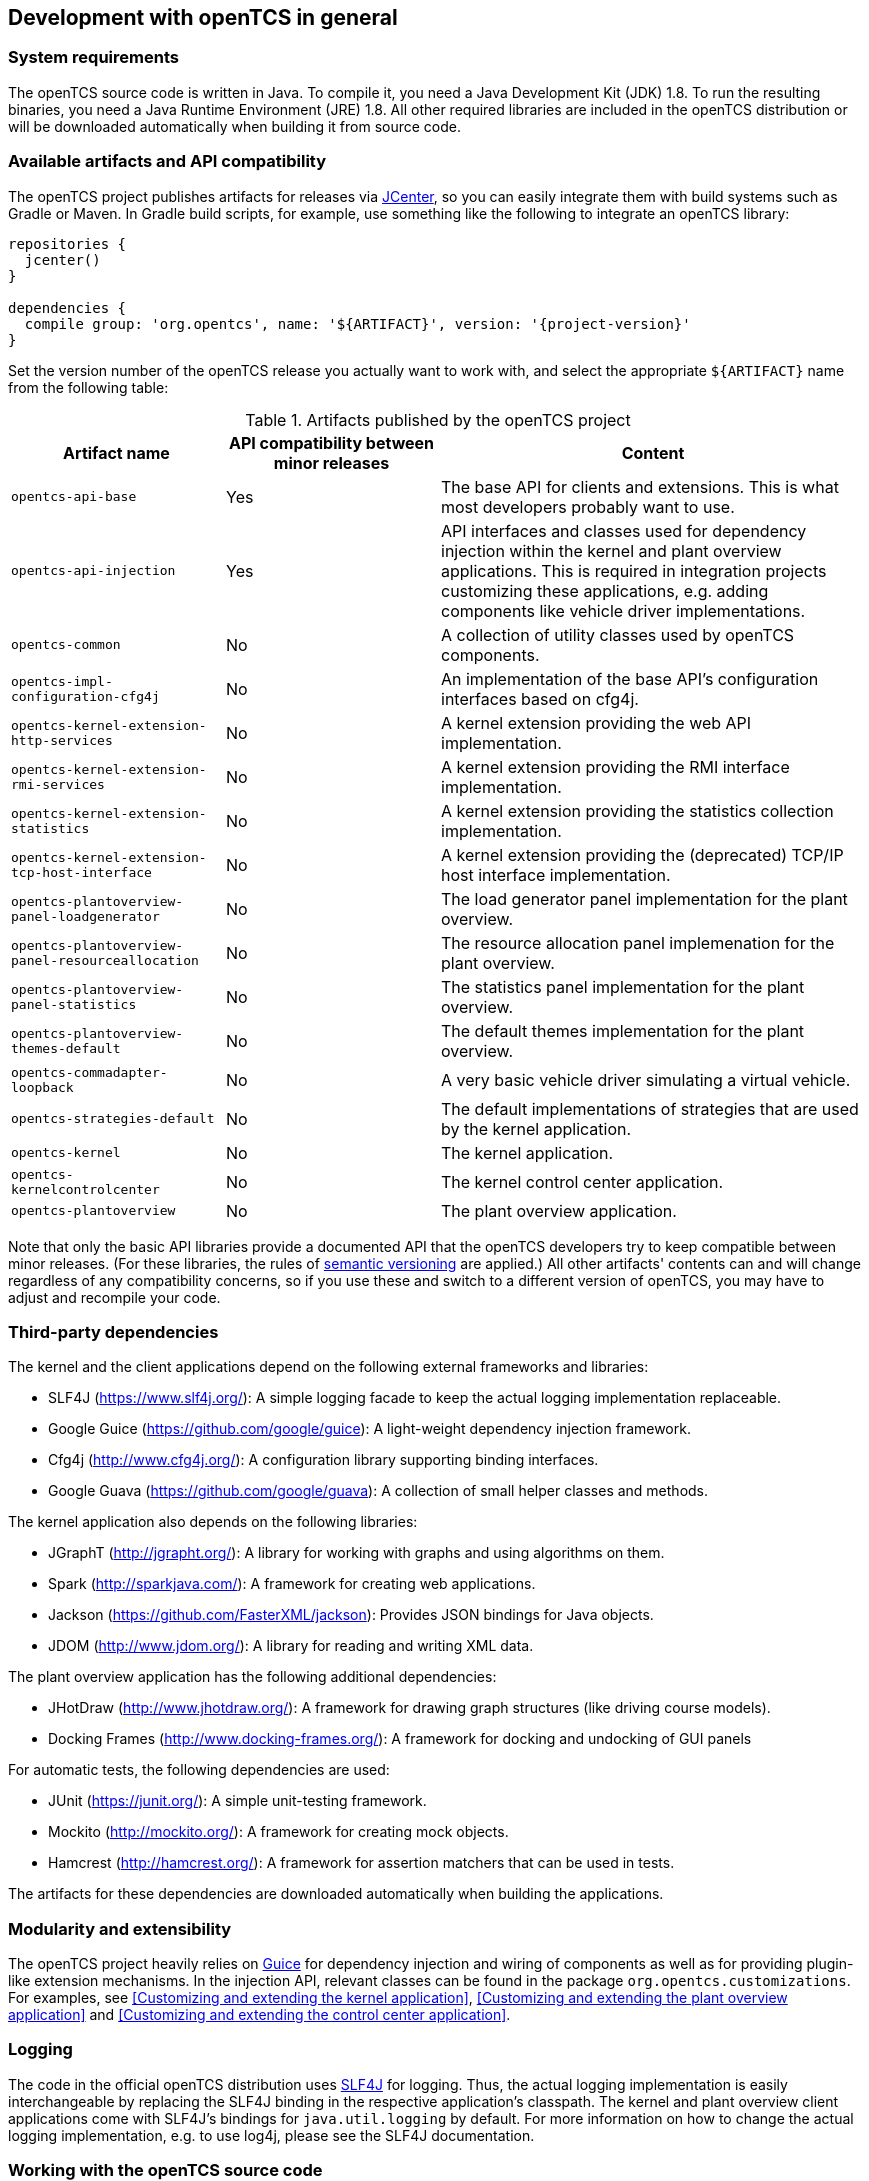 == Development with openTCS in general

=== System requirements

The openTCS source code is written in Java.
To compile it, you need a Java Development Kit (JDK) 1.8.
To run the resulting binaries, you need a Java Runtime Environment (JRE) 1.8.
All other required libraries are included in the openTCS distribution or will be downloaded automatically when building it from source code.

=== Available artifacts and API compatibility

The openTCS project publishes artifacts for releases via link:https://bintray.com/bintray/jcenter[JCenter], so you can easily integrate them with build systems such as Gradle or Maven.
In Gradle build scripts, for example, use something like the following to integrate an openTCS library:

[source, groovy, subs="attributes"]
----
repositories {
  jcenter()
}

dependencies {
  compile group: 'org.opentcs', name: '${ARTIFACT}', version: '{project-version}'
}
----

Set the version number of the openTCS release you actually want to work with, and select the appropriate `${ARTIFACT}` name from the following table:

[cols="1,1,2", options="header"]
.Artifacts published by the openTCS project
|===

|Artifact name |API compatibility between minor releases |Content

|`opentcs-api-base`
|Yes
|The base API for clients and extensions.
This is what most developers probably want to use.

|`opentcs-api-injection`
|Yes
|API interfaces and classes used for dependency injection within the kernel and plant overview applications.
This is required in integration projects customizing these applications, e.g. adding components like vehicle driver implementations.

|`opentcs-common`
|No
|A collection of utility classes used by openTCS components.

|`opentcs-impl-configuration-cfg4j`
|No
|An implementation of the base API's configuration interfaces based on cfg4j.

|`opentcs-kernel-extension-http-services`
|No
|A kernel extension providing the web API implementation.

|`opentcs-kernel-extension-rmi-services`
|No
|A kernel extension providing the RMI interface implementation.

|`opentcs-kernel-extension-statistics`
|No
|A kernel extension providing the statistics collection implementation.

|`opentcs-kernel-extension-tcp-host-interface`
|No
|A kernel extension providing the (deprecated) TCP/IP host interface implementation.

|`opentcs-plantoverview-panel-loadgenerator`
|No
|The load generator panel implementation for the plant overview.

|`opentcs-plantoverview-panel-resourceallocation`
|No
|The resource allocation panel implemenation for the plant overview.

|`opentcs-plantoverview-panel-statistics`
|No
|The statistics panel implementation for the plant overview.

|`opentcs-plantoverview-themes-default`
|No
|The default themes implementation for the plant overview.

|`opentcs-commadapter-loopback`
|No
|A very basic vehicle driver simulating a virtual vehicle.

|`opentcs-strategies-default`
|No
|The default implementations of strategies that are used by the kernel application.

|`opentcs-kernel`
|No
|The kernel application.

|`opentcs-kernelcontrolcenter`
|No
|The kernel control center application.

|`opentcs-plantoverview`
|No
|The plant overview application.

|===

Note that only the basic API libraries provide a documented API that the openTCS developers try to keep compatible between minor releases.
(For these libraries, the rules of https://semver.org/[semantic versioning] are applied.)
All other artifacts' contents can and will change regardless of any compatibility concerns, so if you use these and switch to a different version of openTCS, you may have to adjust and recompile your code.

=== Third-party dependencies

The kernel and the client applications depend on the following external frameworks and libraries:

* SLF4J (https://www.slf4j.org/):
  A simple logging facade to keep the actual logging implementation replaceable.
* Google Guice (https://github.com/google/guice):
  A light-weight dependency injection framework.
* Cfg4j (http://www.cfg4j.org/):
  A configuration library supporting binding interfaces.
* Google Guava (https://github.com/google/guava):
  A collection of small helper classes and methods.

The kernel application also depends on the following libraries:

* JGraphT (http://jgrapht.org/):
  A library for working with graphs and using algorithms on them.
* Spark (http://sparkjava.com/):
  A framework for creating web applications.
* Jackson (https://github.com/FasterXML/jackson):
  Provides JSON bindings for Java objects.
* JDOM (http://www.jdom.org/):
  A library for reading and writing XML data.

The plant overview application has the following additional dependencies:

* JHotDraw (http://www.jhotdraw.org/):
  A framework for drawing graph structures (like driving course models).
* Docking Frames (http://www.docking-frames.org/):
  A framework for docking and undocking of GUI panels

For automatic tests, the following dependencies are used:

* JUnit (https://junit.org/):
  A simple unit-testing framework.
* Mockito (http://mockito.org/):
  A framework for creating mock objects.
* Hamcrest (http://hamcrest.org/):
  A framework for assertion matchers that can be used in tests.

The artifacts for these dependencies are downloaded automatically when building the applications.

=== Modularity and extensibility

The openTCS project heavily relies on link:https://github.com/google/guice[Guice] for dependency injection and wiring of components as well as for providing plugin-like extension mechanisms.
In the injection API, relevant classes can be found in the package `org.opentcs.customizations`.
For examples, see <<Customizing and extending the kernel application>>, <<Customizing and extending the plant overview application>> and <<Customizing and extending the control center application>>.

=== Logging

The code in the official openTCS distribution uses http://www.slf4j.org/[SLF4J] for logging.
Thus, the actual logging implementation is easily interchangeable by replacing the SLF4J binding in the respective application's classpath.
The kernel and plant overview client applications come with SLF4J's bindings for `java.util.logging` by default.
For more information on how to change the actual logging implementation, e.g. to use log4j, please see the SLF4J documentation.

=== Working with the openTCS source code

The openTCS project itself uses link:https://gradle.org/[Gradle] as its build management tool.
To build openTCS from source code, just run `gradlew build` from the source distribution's main directory.
For details on how to work with Gradle, please see link:https://docs.gradle.org/[its documentation].

These are the main Gradle tasks of the root project you need to know to get started:

* `build`: Compiles the source code of all subprojects.
* `release`: Builds and packages all system components to a distribution in `build/`.
* `clean`: Cleans up everything produced by the other tasks.

To work with the source code in your IDE, see the IDE's documentation for Gradle integration.
There is no general recommendation for any specific IDE.
Note, however, that the openTCS source code contains GUI components that have been created with the NetBeans GUI builder.
If you want to edit these, you may want to use the NetBeans IDE.

In case you use NetBeans, install the link:http://plugins.netbeans.org/plugin/44510/gradle-support[Gradle Support] plugin from the NetBeans plugin portal.
You should then be able to open the source distribution's root directory as a Gradle project and compile and run the components from within NetBeans.

=== openTCS kernel APIs

openTCS provides the following APIs to interact with the kernel:

* The kernel's Java API for both extending the kernel application as well as interfacing with it via RMI.
  See <<section-kernel-api>> for details.
* A web API for interfacing with the kernel via HTTP calls.
  See the separate interface documentation that is part of the openTCS distribution for details.
* A legacy TCP/IP-based interface for creating transport orders and fetching status information.
  See <<section-tcp-host-interfaces>> for details. +
  _Note that this interface is deprecated in favour of the web API and will be removed with the release of openTCS 5.0._
